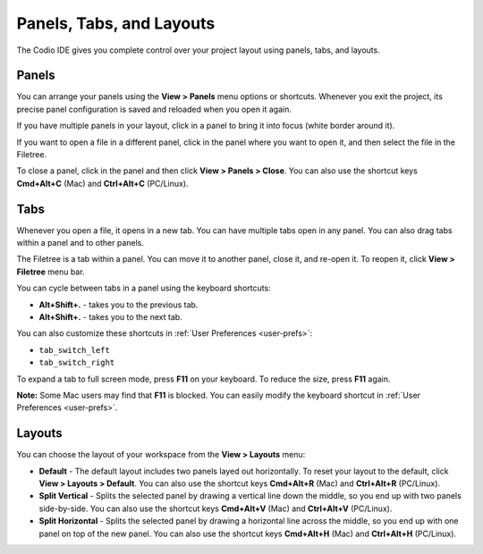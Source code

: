 .. meta::
   :description: Panels, Tabs, and Layouts

.. _panels:

Panels, Tabs, and Layouts
=========================

The Codio IDE gives you complete control over your project layout using panels, tabs, and layouts. 

Panels
------
You can arrange your panels using the **View > Panels** menu options or shortcuts. Whenever you exit the project, its precise panel configuration is saved and reloaded when you open it again.

.. image: /img/panel-overview.png
   :alt: Panels

If you have multiple panels in your layout, click in a panel to bring it into focus (white border around it).

If you want to open a file in a different panel, click in the panel where you want to open it, and then select the file in the Filetree.

To close a panel, click in the panel and then click **View > Panels > Close**. You can also use the shortcut keys **Cmd+Alt+C** (Mac) and **Ctrl+Alt+C** (PC/Linux).


Tabs
----
Whenever you open a file, it opens in a new tab. You can have multiple tabs open in any panel. You can also drag tabs within a panel and to other panels.

The Filetree is a tab within a panel. You can move it to another panel, close it, and re-open it. To reopen it, click **View > Filetree** menu bar.

You can cycle between tabs in a panel using the keyboard shortcuts:

- **Alt+Shift+.** - takes you to the previous tab.
- **Alt+Shift+.** - takes you to the next tab. 

You can also customize these shortcuts in :ref:`User Preferences <user-prefs>`:

- ``tab_switch_left``
- ``tab_switch_right``

To expand a tab to full screen mode, press **F11** on your keyboard. To reduce the size, press **F11** again.

**Note:** Some Mac users may find that **F11** is blocked. You can easily modify the keyboard shortcut in :ref:`User Preferences <user-prefs>`.


Layouts
-------
You can choose the layout of your workspace from the **View > Layouts** menu:

- **Default** - The default layout includes two panels layed out horizontally. To reset your layout to the default, click **View > Layouts > Default**. You can also use the shortcut keys **Cmd+Alt+R** (Mac) and **Ctrl+Alt+R** (PC/Linux).

- **Split Vertical** - Splits the selected panel by drawing a vertical line down the middle, so you end up with two panels side-by-side. You can also use the shortcut keys **Cmd+Alt+V** (Mac) and **Ctrl+Alt+V** (PC/Linux).

- **Split Horizontal** - Splits the selected panel by drawing a horizontal line across the middle, so you end up with one panel on top of the new panel. You can also use the shortcut keys **Cmd+Alt+H** (Mac) and **Ctrl+Alt+H** (PC/Linux).